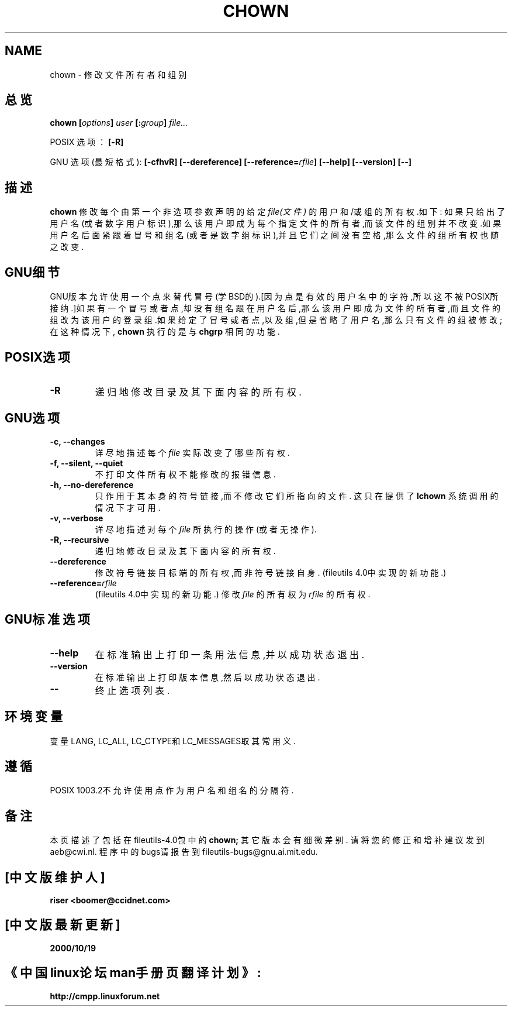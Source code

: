 .\" 版权所有 Andries Brouwer, Ragnar Hojland Espinosa and A. Wik, 1998.
.\" 中文版版权所有 riser,BitBIRD www.linuxforum.net 2000
.\" 本文档可在遵照LDP GENERAL PUBLIC LICENSE，Version 1, September 1998
.\" 中描述的条件下进行复制,且该文件发布时必须包含该文档．
.\"
.TH CHOWN 1 "1998年11月" "GNU fileutils 4.0"
.SH NAME
chown \- 修改文件所有者和组别
.SH 总览
.BI "chown [" options "] " user " [:" group "] " file...
.sp
POSIX 选项：
.B [\-R]
.sp
GNU 选项(最短格式):
.B "[\-cfhvR] [\-\-dereference]"
.BI [\-\-reference= rfile ]
.B "[\-\-help] [\-\-version] [\-\-]"
.SH 描述
.B chown
修改每个由第一个非选项参数声明的给定
.I file(文件)
的用户和/或组的所有权.如下:
如果只给出了用户名(或者数字用户标识),那么该用户即成为每个指定
文件的所有者,而该文件的组别并不改变.如果用户名后面紧跟着冒号和
组名(或者是数字组标识),并且它们之间没有空格,那么文件的组所有权
也随之改变.
.SH "GNU细节"
GNU版本允许使用一个点来替代冒号(学BSD的).[因为点是有效的用户
名中的字符,所以这不被POSIX所接纳.]如果有一个冒号或者点,却没有
组名跟在用户名后,那么该用户即成为文件的所有者,而且文件的组改为
该用户的登录组.如果给定了冒号或者点,以及组,但是省略了用户名,那
么只有文件的组被修改;在这种情况下,
.B chown
执行的是与
.BR chgrp 
相同的功能.
.SH "POSIX选项"
.TP
.B "\-R"
递归地修改目录及其下面内容的所有权.
.SH "GNU选项"
.TP
.B "\-c, \-\-changes"
详尽地描述每个
.I file
实际改变了哪些所有权.
.TP
.B "\-f, \-\-silent, \-\-quiet"
不打印文件所有权不能修改的报错信息.
.TP
.B "\-h, \-\-no\-dereference"
只作用于其本身的符号链接,而不修改它们所指向的文件.
这只在提供了
.B lchown
系统调用的情况下才可用.
.TP
.B "\-v, \-\-verbose"
详尽地描述对每个
.IR file
所执行的操作(或者无操作).
.TP
.B "\-R, \-\-recursive"
递归地修改目录及其下面内容的所有权.
.TP
.B \-\-dereference
修改符号链接目标端的所有权,而非符号链接自身.
(file\%utils 4.0中实现的新功能.)
.TP
.BI "\-\-reference=" "rfile"
(file\%utils 4.0中实现的新功能.)
修改
.I file
的所有权为
.IR rfile
的所有权.
.SH "GNU标准选项"
.TP
.B "\-\-help"
在标准输出上打印一条用法信息,并以成功状态退出.
.TP
.B "\-\-version"
在标准输出上打印版本信息,然后以成功状态退出.
.TP
.B "\-\-"
终止选项列表.
.SH 环境变量
变量LANG, LC_ALL, LC_CTYPE和LC_MESSAGES取其常用义.
.SH "遵循"
POSIX 1003.2不允许使用点作为用户名和组名的分隔符.
.SH 备注
本页描述了包括在fileutils-4.0包中的
.B chown;
其它版本会有细微差别.
请将您的修正和增补建议发到aeb@cwi.nl.
程序中的bugs请报告到
fileutils-bugs@gnu.ai.mit.edu.

.SH "[中文版维护人]"
.B riser <boomer@ccidnet.com>
.SH "[中文版最新更新]"
.BR 2000/10/19
.SH "《中国linux论坛man手册页翻译计划》:"
.BI http://cmpp.linuxforum.net
